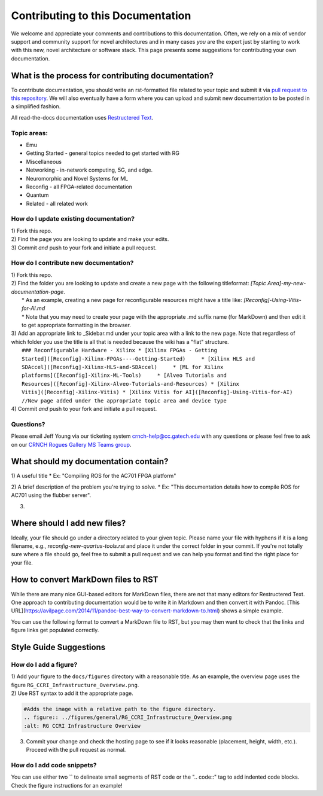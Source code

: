 Contributing to this Documentation
==================================

We welcome and appreciate your comments and contributions to this documentation. Often, we rely on a mix of vendor support and community support for novel architectures and in many cases *you* are the expert just by starting to work with this new, novel architecture or software stack. This page presents some suggestions for contributing your own documentation. 

What is the process for contributing documentation?
########
To contribute documentation, you should write an rst-formatted file related to your topic and submit it via `pull request to this repository <https://docs.github.com/en/github/collaborating-with-pull-requests/proposing-changes-to-your-work-with-pull-requests/creating-a-pull-request>`_. We will also eventually have a form where you can upload and submit new documentation to be posted in a simplified fashion.

All read-the-docs documentation uses `Restructered Text <https://sublime-and-sphinx-guide.readthedocs.io/en/latest/glossary_terms.html#term-rst>`_. 

Topic areas:
------------

-  Emu

-  Getting Started - general topics needed to get started with RG

-  Miscellaneous

-  Networking - in-network computing, 5G, and edge.

-  Neuromorphic and Novel Systems for ML

-  Reconfig - all FPGA-related documentation

-  Quantum

-  Related - all related work

How do I update existing documentation?
---------------------------------------

| 1) Fork this repo. 
| 2) Find the page you are looking to update and make your edits.
| 3) Commit *and* push to your fork and initiate a pull request. 

How do I contribute new documentation?
--------------------------------------

| 1) Fork this repo. 
| 2) Find the folder you are looking to update and create a new page
  with the following titleformat: *[Topic
  Area]-my-new-documentation-page*. 
|  \* As an example, creating a new page for reconfigurable resources
  might have a title like: *[Reconfig]-Using-Vitis-for-AI.md*
|  \* Note that you may need to create your page with the appropriate
  .md suffix name (for MarkDown) and then edit it to get appropriate
  formatting in the browser.
| 3) Add an appropriate link to \_Sidebar.md under your topic area with
  a link to the new page. Note that regardless of which folder you use
  the title is all that is needed because the wiki has a "flat"
  structure.
|  ``### Reconfigurable Hardware - Xilinx
      * [Xilinx FPGAs - Getting Started]([Reconfig]-Xilinx-FPGAs----Getting-Started)
          * [Xilinx HLS and SDAccel]([Reconfig]-Xilinx-HLS-and-SDAccel)
          * [ML for Xilinx platforms]([Reconfig]-Xilinx-ML-Tools)
          * [Alveo Tutorials and Resources]([Reconfig]-Xilinx-Alveo-Tutorials-and-Resources)
      * [Xilinx Vitis]([Reconfig]-Xilinx-Vitis)
      * [Xilinx Vitis for AI]([Reconfig]-Using-Vitis-for-AI) //New page added under the appropriate topic area and device type``
| 4) Commit *and* push to your fork and initiate a pull request. 



Questions?
----------

Please email Jeff Young via our ticketing system
crnch-help@cc.gatech.edu with any questions or please feel free to ask
on our `CRNCH Rogues Gallery MS Teams
group <https://teams.microsoft.com/l/team/19%3acbae4953c30a44caad4afd4ef00e64be%40thread.tacv2/conversations?groupId=dfbaab66-ec98-4d00-9e91-ce166bc95432&tenantId=482198bb-ae7b-4b25-8b7a-6d7f32faa083>`__.


What should my documentation contain?
########

1) A useful title
* Ex: "Compiling ROS for the AC701 FPGA platform"

2) A brief description of the problem you're trying to solve.
* Ex: "This documentation details how to compile ROS for AC701 using the flubber server".

3) 

Where should I add new files?
########
Ideally, your file should go under a directory related to your given topic. Please name your file with hyphens if it is a long filename, e.g., `reconfig-new-quartus-tools.rst` and place it under the correct folder in your commit. If you're not totally sure where a file should go, feel free to submit a pull request and we can help you format and find the right place for your file. 

How to convert MarkDown files to RST
########
While there are many nice GUI-based editors for MarkDown files, there are not that many editors for Restructered Text. One approach to contributing documentation would be to write it in Markdown and then convert it with Pandoc. [This URL](https://avilpage.com/2014/11/pandoc-best-way-to-convert-markdown-to.html) shows a simple example. 

You can use the following format to convert a MarkDown file to RST, but you may then want to check that the links and figure links get populated correctly. 

.. code:: 
  pandoc rg-overview.md --from markdown --to rst -s -o rg-overview.rst

Style Guide Suggestions
#######################

How do I add a figure?
----------------------

| 1) Add your figure to the ``docs/figures`` directory with a reasonable title. As an example, the overview page uses the figure  ``RG_CCRI_Infrastructure_Overview.png``. 
| 2) Use RST syntax to add it the appropriate page. 

.. code:: 

   #Adds the image with a relative path to the figure directory.
   .. figure:: ../figures/general/RG_CCRI_Infrastructure_Overview.png
   :alt: RG CCRI Infrastructure Overview
   
3) Commit your change and check the hosting page to see if it looks reasonable (placement, height, width, etc.). Proceed with the pull request as normal.

How do I add code snippets?
----------------------

You can use either two `` to delineate small segments of RST code or the ".. code::" tag to add indented code blocks. Check the figure instructions for an example!
